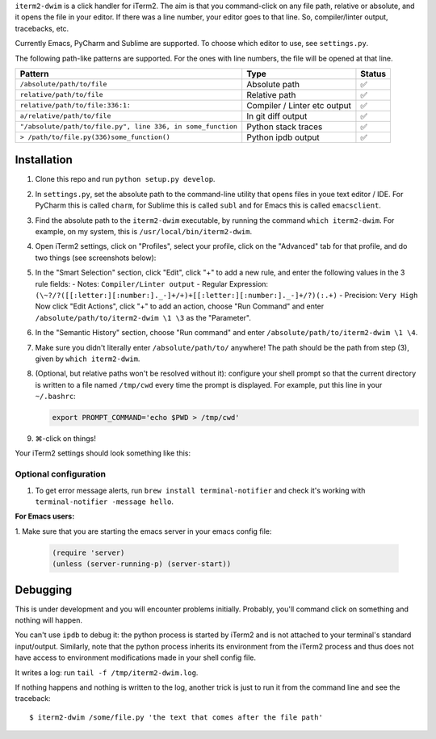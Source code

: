 ``iterm2-dwim`` is a click handler for iTerm2. The aim is that you
command-click on any file path, relative or absolute, and it opens the
file in your editor. If there was a line number, your editor goes to
that line. So, compiler/linter output, tracebacks, etc.

Currently Emacs, PyCharm and Sublime are supported. To choose which
editor to use, see ``settings.py``.

The following path-like patterns are supported. For the ones with line
numbers, the file will be opened at that line.

+---------------------------------------------------------------+--------------------------------+----------+
| Pattern                                                       | Type                           | Status   |
+===============================================================+================================+==========+
| ``/absolute/path/to/file``                                    | Absolute path                  | ✅       |
+---------------------------------------------------------------+--------------------------------+----------+
| ``relative/path/to/file``                                     | Relative path                  | ✅       |
+---------------------------------------------------------------+--------------------------------+----------+
| ``relative/path/to/file:336:1:``                              | Compiler / Linter etc output   | ✅       |
+---------------------------------------------------------------+--------------------------------+----------+
| ``a/relative/path/to/file``                                   | In git diff output             | ✅       |
+---------------------------------------------------------------+--------------------------------+----------+
| ``"/absolute/path/to/file.py", line 336, in some_function``   | Python stack traces            | ✅       |
+---------------------------------------------------------------+--------------------------------+----------+
| ``> /path/to/file.py(336)some_function()``                    | Python ipdb output             | ✅       |
+---------------------------------------------------------------+--------------------------------+----------+

Installation
~~~~~~~~~~~~

1. Clone this repo and run ``python setup.py develop``.

2. In ``settings.py``, set the absolute path to the command-line utility
   that opens files in youe text editor / IDE. For PyCharm this is
   called ``charm``, for Sublime this is called ``subl`` and for Emacs
   this is called ``emacsclient``.

3. Find the absolute path to the ``iterm2-dwim`` executable, by running
   the command ``which iterm2-dwim``. For example, on my system, this is
   ``/usr/local/bin/iterm2-dwim``.

4. Open iTerm2 settings, click on "Profiles", select your profile, click
   on the "Advanced" tab for that profile, and do two things (see
   screenshots below):
5. In the "Smart Selection" section, click "Edit", click "+" to add a new rule, and enter the
   following values in the 3 rule fields:
   - Notes: ``Compiler/Linter output``
   - Regular Expression: ``(\~?/?([[:letter:][:number:]._-]+/+)+[[:letter:][:number:]._-]+/?)(:.+)``
   - Precision: ``Very High``
   Now click "Edit Actions", click "+" to add an action, choose "Run
   Command" and enter ``/absolute/path/to/iterm2-dwim \1 \3`` as the
   "Parameter".
6. In the "Semantic History" section, choose "Run command" and enter
   ``/absolute/path/to/iterm2-dwim \1 \4``.

7. Make sure you didn't literally enter ``/absolute/path/to/`` anywhere!
   The path should be the path from step (3), given by ``which iterm2-dwim``.

8. (Optional, but relative paths won't be resolved without it):
   configure your shell prompt so that the current directory is written
   to a file named ``/tmp/cwd`` every time the prompt is displayed. For
   example, put this line in your ``~/.bashrc``:

   .. code:: sh

       export PROMPT_COMMAND='echo $PWD > /tmp/cwd'

9. ⌘-click on things!

Your iTerm2 settings should look something like this:

Optional configuration
^^^^^^^^^^^^^^^^^^^^^^

1. To get error message alerts, run ``brew install terminal-notifier``
   and check it's working with ``terminal-notifier -message hello``.

**For Emacs users:**

1. Make sure that you are starting the emacs server
in your emacs config file:

   .. code:: emacs-lisp

       (require 'server)
       (unless (server-running-p) (server-start))

Debugging
~~~~~~~~~

This is under development and you will encounter problems initially.
Probably, you'll command click on something and nothing will happen.

You can't use ``ipdb`` to debug it: the python process is started by
iTerm2 and is not attached to your terminal's standard input/output.
Similarly, note that the python process inherits its environment from
the iTerm2 process and thus does not have access to environment
modifications made in your shell config file.

It writes a log: run ``tail -f /tmp/iterm2-dwim.log``.

If nothing happens and nothing is written to the log, another trick is
just to run it from the command line and see the traceback:

::

    $ iterm2-dwim /some/file.py 'the text that comes after the file path'
